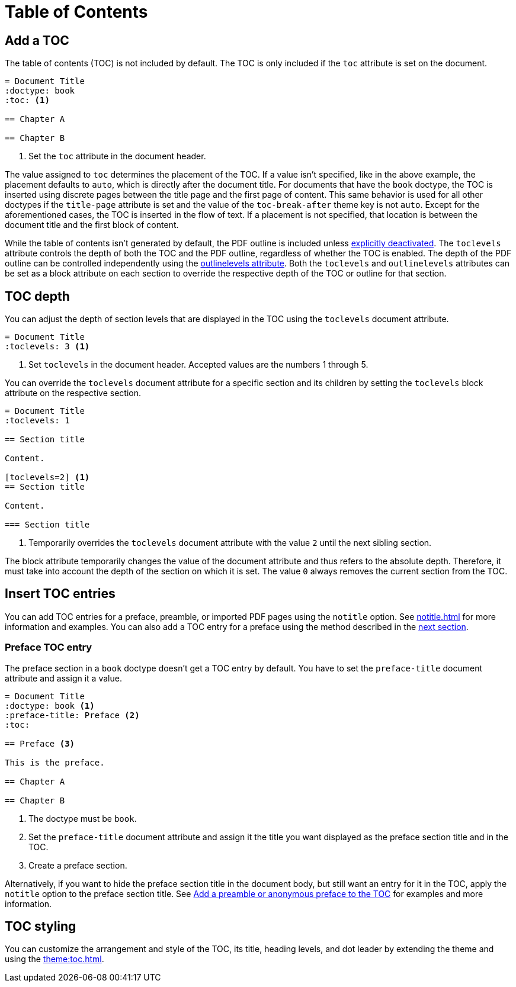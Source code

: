 = Table of Contents
:navtitle: TOC

== Add a TOC

The table of contents (TOC) is not included by default.
The TOC is only included if the `toc` attribute is set on the document.

[,asciidoc]
----
= Document Title
:doctype: book
:toc: <.>

== Chapter A

== Chapter B
----
<.> Set the `toc` attribute in the document header.

The value assigned to `toc` determines the placement of the TOC.
If a value isn't specified, like in the above example, the placement defaults to `auto`, which is directly after the document title.
For documents that have the `book` doctype, the TOC is inserted using discrete pages between the title page and the first page of content.
This same behavior is used for all other doctypes if the `title-page` attribute is set and the value of the `toc-break-after` theme key is not `auto`.
Except for the aforementioned cases, the TOC is inserted in the flow of text.
If a placement is not specified, that location is between the document title and the first block of content.

While the table of contents isn't generated by default, the PDF outline is included unless xref:pdf-outline.adoc#deactivate[explicitly deactivated].
The `toclevels` attribute controls the depth of both the TOC and the PDF outline, regardless of whether the TOC is enabled.
The depth of the PDF outline can be controlled independently using the xref:pdf-outline.adoc#levels[outlinelevels attribute].
Both the `toclevels` and `outlinelevels` attributes can be set as a block attribute on each section to override the respective depth of the TOC or outline for that section.

== TOC depth

You can adjust the depth of section levels that are displayed in the TOC using the `toclevels` document attribute.

[,asciidoc]
----
= Document Title
:toclevels: 3 <.>
----
<.> Set `toclevels` in the document header.
Accepted values are the numbers 1 through 5.

You can override the `toclevels` document attribute for a specific section and its children by setting the `toclevels` block attribute on the respective section.

[,asciidoc]
----
= Document Title
:toclevels: 1

== Section title

Content.

[toclevels=2] <.>
== Section title

Content.

=== Section title
----
<.> Temporarily overrides the `toclevels` document attribute with the value `2` until the next sibling section.

The block attribute temporarily changes the value of the document attribute and thus refers to the absolute depth.
Therefore, it must take into account the depth of the section on which it is set.
The value `0` always removes the current section from the TOC.

== Insert TOC entries

You can add TOC entries for a preface, preamble, or imported PDF pages using the `notitle` option.
See xref:notitle.adoc[] for more information and examples.
You can also add a TOC entry for a preface using the method described in the <<preface,next section>>.

[#preface]
=== Preface TOC entry

The preface section in a `book` doctype doesn't get a TOC entry by default.
You have to set the `preface-title` document attribute and assign it a value.

[,asciidoc]
----
= Document Title
:doctype: book <.>
:preface-title: Preface <.>
:toc:

== Preface <.>

This is the preface.

== Chapter A

== Chapter B
----
<.> The doctype must be `book`.
<.> Set the `preface-title` document attribute and assign it the title you want displayed as the preface section title and in the TOC.
<.> Create a preface section.

Alternatively, if you want to hide the preface section title in the document body, but still want an entry for it in the TOC, apply the `notitle` option to the preface section title.
See xref:notitle.adoc#preface[Add a preamble or anonymous preface to the TOC] for examples and more information.

== TOC styling

You can customize the arrangement and style of the TOC, its title, heading levels, and dot leader by extending the theme and using the xref:theme:toc.adoc[].
